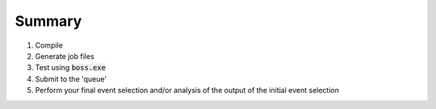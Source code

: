 


Summary
=======

.. todo::
  Write summary of the steps you go through when updating and performing an analysis job. As opposed to :doc:`Key aspects of analysis at BESIII </tutorials/final>`, this summary is to be a more practical step-by-step guide.


#. Compile
#. Generate job files
#. Test using :code:`boss.exe`
#. Submit to the 'queue'
#. Perform your final event selection and/or analysis of the output of the initial event selection
